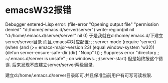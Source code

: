 * emacsW32报错
Debugger entered--Lisp error: (file-error "Opening output file" "permission denied" "d:/home/.emacs.d/server/server")
  write-region(nil nil "d:/home/.emacs.d/server/server" nil 0)
于是我就在d:/home/.emacs.d/下建立server/server目录
而且.emacs中对应配置: 
;; server mode
(require 'server)
(when (and (>= emacs-major-version 23)
           (equal window-system 'w32))
  (defun server-ensure-safe-dir (dir) "Noop" t)) ; Suppress error "directory
                                        ; ~/.emacs.d/server is unsafe"
                                        ; on windows.
;;(server-start)
但是始终报这个错误.
后来发现不应建立server/server两级目录.

建立d:/home/.emacs.d/server目录即可.并且保准当前用户有可写可读权限.

